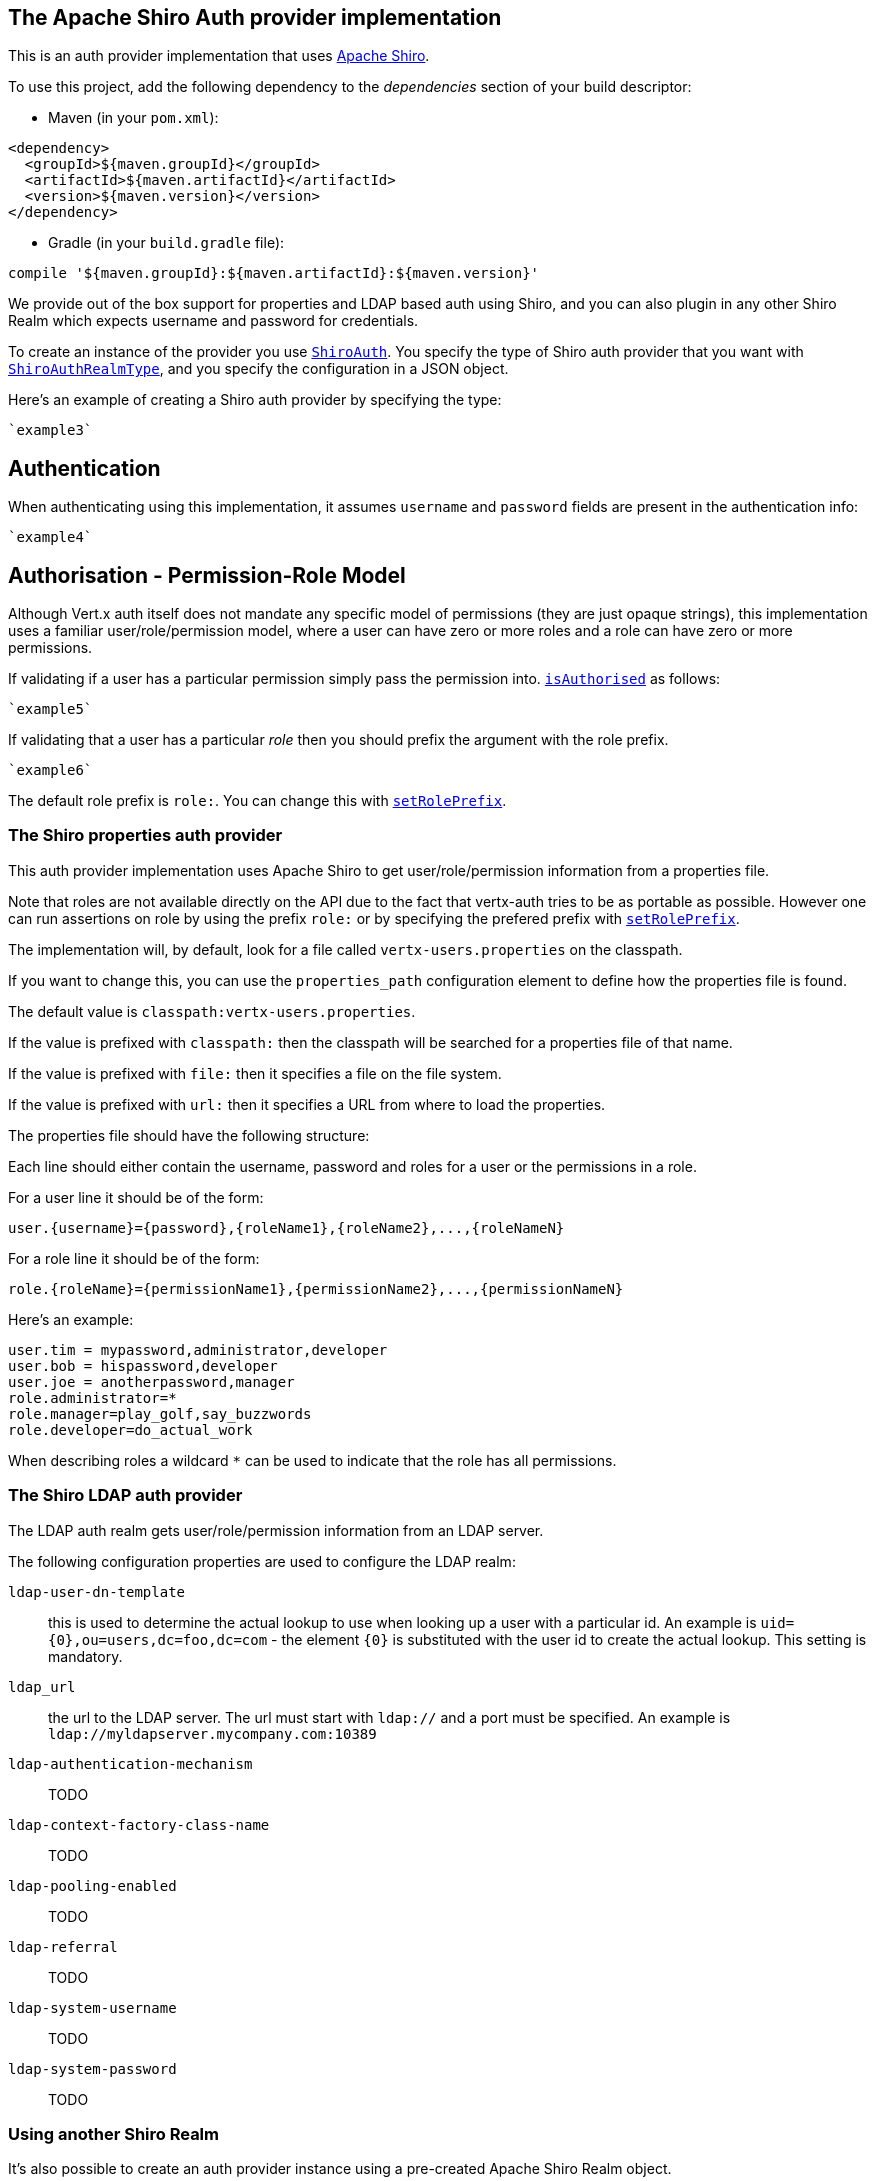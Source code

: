== The Apache Shiro Auth provider implementation

This is an auth provider implementation that uses http://shiro.apache.org/[Apache Shiro].

To use this
project, add the following dependency to the _dependencies_ section of your build descriptor:

* Maven (in your `pom.xml`):

[source,xml,subs="+attributes"]
----
<dependency>
  <groupId>${maven.groupId}</groupId>
  <artifactId>${maven.artifactId}</artifactId>
  <version>${maven.version}</version>
</dependency>
----

* Gradle (in your `build.gradle` file):

[source,groovy,subs="+attributes"]
----
compile '${maven.groupId}:${maven.artifactId}:${maven.version}'
----

We provide out of the box support for properties and LDAP based auth using Shiro, and you can also plugin in any
other Shiro Realm which expects username and password for credentials.

To create an instance of the provider you use `link:../../scaladocs/io/vertx/scala/ext/auth/shiro/ShiroAuth.html[ShiroAuth]`. You specify the type of
Shiro auth provider that you want with `link:../enums.html#ShiroAuthRealmType[ShiroAuthRealmType]`, and you specify the
configuration in a JSON object.

Here's an example of creating a Shiro auth provider by specifying the type:

[source,java]
----
`example3`
----

== Authentication

When authenticating using this implementation, it assumes `username` and `password` fields are present in the
authentication info:

[source,java]
----
`example4`
----

== Authorisation - Permission-Role Model

Although Vert.x auth itself does not mandate any specific model of permissions (they are just opaque strings), this
implementation uses a familiar user/role/permission model, where a user can have zero or more roles and a role
can have zero or more permissions.

If validating if a user has a particular permission simply pass the permission into.
`link:../../scaladocs/io/vertx/scala/ext/auth/User.html#isAuthorised(java.lang.String,%20io.vertx.core.Handler)[isAuthorised]` as follows:

[source,java]
----
`example5`
----
If validating that a user has a particular _role_ then you should prefix the argument with the role prefix.

[source,java]
----
`example6`
----

The default role prefix is `role:`. You can change this with `link:../../scaladocs/io/vertx/scala/ext/auth/shiro/ShiroAuth.html#setRolePrefix(java.lang.String)[setRolePrefix]`.

=== The Shiro properties auth provider

This auth provider implementation uses Apache Shiro to get user/role/permission information from a properties file.

Note that roles are not available directly on the API due to the fact that vertx-auth tries to be as portable as
possible. However one can run assertions on role by using the prefix `role:` or by specifying the prefered prefix
with `link:../../scaladocs/io/vertx/scala/ext/auth/shiro/ShiroAuth.html#setRolePrefix(java.lang.String)[setRolePrefix]`.

The implementation will, by default, look for a file called `vertx-users.properties` on the classpath.

If you want to change this, you can use the `properties_path` configuration element to define how the properties
file is found.

The default value is `classpath:vertx-users.properties`.

If the value is prefixed with `classpath:` then the classpath will be searched for a properties file of that name.

If the value is prefixed with `file:` then it specifies a file on the file system.

If the value is prefixed with `url:` then it specifies a URL from where to load the properties.

The properties file should have the following structure:

Each line should either contain the username, password and roles for a user or the permissions in a role.

For a user line it should be of the form:

 user.{username}={password},{roleName1},{roleName2},...,{roleNameN}

For a role line it should be of the form:

 role.{roleName}={permissionName1},{permissionName2},...,{permissionNameN}

Here's an example:
----
user.tim = mypassword,administrator,developer
user.bob = hispassword,developer
user.joe = anotherpassword,manager
role.administrator=*
role.manager=play_golf,say_buzzwords
role.developer=do_actual_work
----

When describing roles a wildcard `*` can be used to indicate that the role has all permissions.

=== The Shiro LDAP auth provider

The LDAP auth realm gets user/role/permission information from an LDAP server.

The following configuration properties are used to configure the LDAP realm:

`ldap-user-dn-template`:: this is used to determine the actual lookup to use when looking up a user with a particular
id. An example is `uid={0},ou=users,dc=foo,dc=com` - the element `{0}` is substituted with the user id to create the
actual lookup. This setting is mandatory.
`ldap_url`:: the url to the LDAP server. The url must start with `ldap://` and a port must be specified.
An example is `ldap://myldapserver.mycompany.com:10389`
`ldap-authentication-mechanism`:: TODO
`ldap-context-factory-class-name`:: TODO
`ldap-pooling-enabled`:: TODO
`ldap-referral`:: TODO
`ldap-system-username`:: TODO
`ldap-system-password`:: TODO

=== Using another Shiro Realm

It's also possible to create an auth provider instance using a pre-created Apache Shiro Realm object.

This is done as follows:

[source,java]
----
`example8`
----

The implementation currently assumes that user/password based authentication is used.
<a href="mailto:julien@julienviet.com">Julien Viet</a><a href="http://tfox.org">Tim Fox</a>